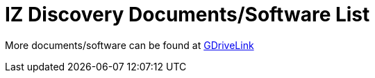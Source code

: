 = IZ Discovery Documents/Software List

More documents/software can be found at https://drive.google.com/drive/folders/1s3pU0ZGS9QmaJ5KHYNnu1wWxeCLzpNQq?usp=share_link[GDriveLink]


